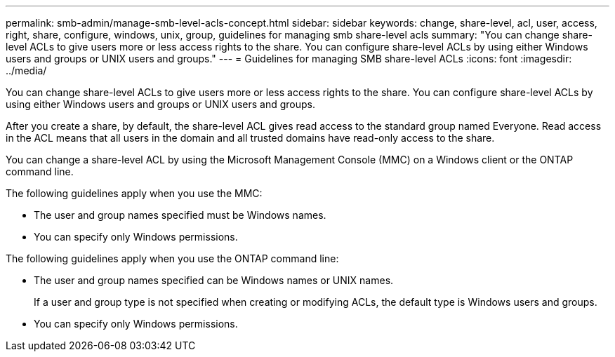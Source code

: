 ---
permalink: smb-admin/manage-smb-level-acls-concept.html
sidebar: sidebar
keywords: change, share-level, acl, user, access, right, share, configure, windows, unix, group, guidelines for managing smb share-level acls
summary: "You can change share-level ACLs to give users more or less access rights to the share. You can configure share-level ACLs by using either Windows users and groups or UNIX users and groups."
---
= Guidelines for managing SMB share-level ACLs
:icons: font
:imagesdir: ../media/

[.lead]
You can change share-level ACLs to give users more or less access rights to the share. You can configure share-level ACLs by using either Windows users and groups or UNIX users and groups.

After you create a share, by default, the share-level ACL gives read access to the standard group named Everyone. Read access in the ACL means that all users in the domain and all trusted domains have read-only access to the share.

You can change a share-level ACL by using the Microsoft Management Console (MMC) on a Windows client or the ONTAP command line.

The following guidelines apply when you use the MMC:

* The user and group names specified must be Windows names.
* You can specify only Windows permissions.

The following guidelines apply when you use the ONTAP command line:

* The user and group names specified can be Windows names or UNIX names.
+
If a user and group type is not specified when creating or modifying ACLs, the default type is Windows users and groups.

* You can specify only Windows permissions.
